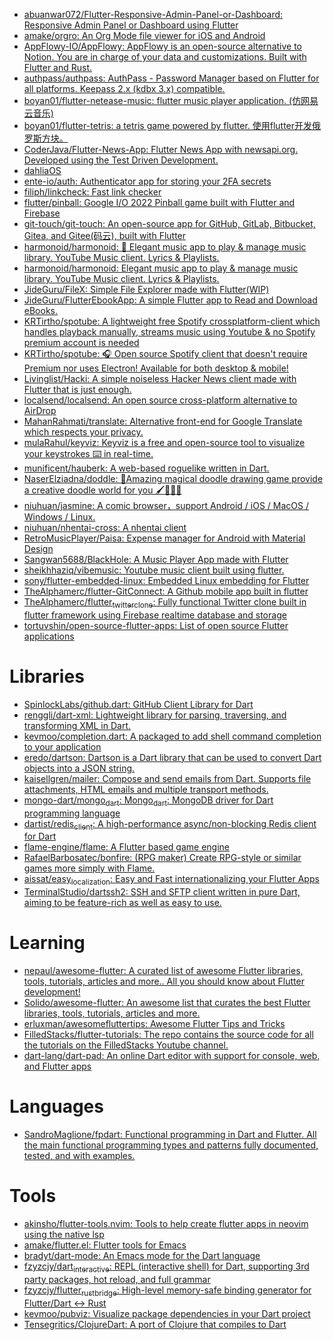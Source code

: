:PROPERTIES:
:ID:       eee56cd2-7fd9-481f-8ed3-af9f38cd59a0
:END:
- [[https://github.com/abuanwar072/Flutter-Responsive-Admin-Panel-or-Dashboard][abuanwar072/Flutter-Responsive-Admin-Panel-or-Dashboard: Responsive Admin Panel or Dashboard using Flutter]]
- [[https://github.com/amake/orgro][amake/orgro: An Org Mode file viewer for iOS and Android]]
- [[https://github.com/AppFlowy-IO/AppFlowy][AppFlowy-IO/AppFlowy: AppFlowy is an open-source alternative to Notion. You are in charge of your data and customizations. Built with Flutter and Rust.]]
- [[https://github.com/authpass/authpass][authpass/authpass: AuthPass - Password Manager based on Flutter for all platforms. Keepass 2.x (kdbx 3.x) compatible.]]
- [[https://github.com/boyan01/flutter-netease-music][boyan01/flutter-netease-music: flutter music player application. (仿网易云音乐)]]
- [[https://github.com/boyan01/flutter-tetris][boyan01/flutter-tetris: a tetris game powered by flutter. 使用flutter开发俄罗斯方块。]]
- [[https://github.com/CoderJava/Flutter-News-App][CoderJava/Flutter-News-App: Flutter News App with newsapi.org. Developed using the Test Driven Development.]]
- [[https://github.com/dahliaOS][dahliaOS]]
- [[https://github.com/ente-io/auth][ente-io/auth: Authenticator app for storing your 2FA secrets]]
- [[https://github.com/filiph/linkcheck][filiph/linkcheck: Fast link checker]]
- [[https://github.com/flutter/pinball][flutter/pinball: Google I/O 2022 Pinball game built with Flutter and Firebase]]
- [[https://github.com/git-touch/git-touch][git-touch/git-touch: An open-source app for GitHub, GitLab, Bitbucket, Gitea, and Gitee(码云), built with Flutter]]
- [[https://github.com/harmonoid/harmonoid][harmonoid/harmonoid: 🎵 Elegant music app to play & manage music library. YouTube Music client. Lyrics & Playlists.]]
- [[https://github.com/harmonoid/harmonoid][harmonoid/harmonoid: Elegant music app to play & manage music library. YouTube Music client. Lyrics & Playlists.]]
- [[https://github.com/JideGuru/FileX][JideGuru/FileX: Simple File Explorer made with Flutter(WIP)]]
- [[https://github.com/JideGuru/FlutterEbookApp][JideGuru/FlutterEbookApp: A simple Flutter app to Read and Download eBooks.]]
- [[https://github.com/KRTirtho/spotube][KRTirtho/spotube: A lightweight free Spotify crossplatform-client which handles playback manually, streams music using Youtube & no Spotify premium account is needed]]
- [[https://github.com/KRTirtho/spotube][KRTirtho/spotube: 🎧 Open source Spotify client that doesn't require Premium nor uses Electron! Available for both desktop & mobile!]]
- [[https://github.com/Livinglist/Hacki][Livinglist/Hacki: A simple noiseless Hacker News client made with Flutter that is just enough.]]
- [[https://github.com/localsend/localsend][localsend/localsend: An open source cross-platform alternative to AirDrop]]
- [[https://github.com/MahanRahmati/translate][MahanRahmati/translate: Alternative front-end for Google Translate which respects your privacy.]]
- [[https://github.com/mulaRahul/keyviz][mulaRahul/keyviz: Keyviz is a free and open-source tool to visualize your keystrokes ⌨️ in real-time.]]
- [[https://github.com/munificent/hauberk][munificent/hauberk: A web-based roguelike written in Dart.]]
- [[https://github.com/NaserElziadna/doddle][NaserElziadna/doddle: 💚Amazing magical doodle drawing game provide a creative doodle world for you 🖌💛🌸💚]]
- [[https://github.com/niuhuan/jasmine][niuhuan/jasmine: A comic browser，support Android / iOS / MacOS / Windows / Linux.]]
- [[https://github.com/niuhuan/nhentai-cross][niuhuan/nhentai-cross: A nhentai client]]
- [[https://github.com/RetroMusicPlayer/Paisa][RetroMusicPlayer/Paisa: Expense manager for Android with Material Design]]
- [[https://github.com/Sangwan5688/BlackHole][Sangwan5688/BlackHole: A Music Player App made with Flutter]]
- [[https://github.com/sheikhhaziq/vibemusic][sheikhhaziq/vibemusic: Youtube music client built using flutter.]]
- [[https://github.com/sony/flutter-embedded-linux][sony/flutter-embedded-linux: Embedded Linux embedding for Flutter]]
- [[https://github.com/TheAlphamerc/flutter-GitConnect][TheAlphamerc/flutter-GitConnect: A Github mobile app built in flutter]]
- [[https://github.com/TheAlphamerc/flutter_twitter_clone][TheAlphamerc/flutter_twitter_clone: Fully functional Twitter clone built in flutter framework using Firebase realtime database and storage]]
- [[https://github.com/tortuvshin/open-source-flutter-apps][tortuvshin/open-source-flutter-apps: List of open source Flutter applications]]

* Libraries
- [[https://github.com/SpinlockLabs/github.dart][SpinlockLabs/github.dart: GitHub Client Library for Dart]]
- [[https://github.com/renggli/dart-xml][renggli/dart-xml: Lightweight library for parsing, traversing, and transforming XML in Dart.]]
- [[https://github.com/kevmoo/completion.dart][kevmoo/completion.dart: A packaged to add shell command completion to your application]]
- [[https://github.com/eredo/dartson][eredo/dartson: Dartson is a Dart library that can be used to convert Dart objects into a JSON string.]]
- [[https://github.com/kaisellgren/mailer][kaisellgren/mailer: Compose and send emails from Dart. Supports file attachments, HTML emails and multiple transport methods.]]
- [[https://github.com/mongo-dart/mongo_dart][mongo-dart/mongo_dart: Mongo_dart: MongoDB driver for Dart programming language]]
- [[https://github.com/dartist/redis_client][dartist/redis_client: A high-performance async/non-blocking Redis client for Dart]]
- [[https://github.com/flame-engine/flame][flame-engine/flame: A Flutter based game engine]]
- [[https://github.com/RafaelBarbosatec/bonfire][RafaelBarbosatec/bonfire: (RPG maker) Create RPG-style or similar games more simply with Flame.]]
- [[https://github.com/aissat/easy_localization][aissat/easy_localization: Easy and Fast internationalizing your Flutter Apps]]
- [[https://github.com/TerminalStudio/dartssh2][TerminalStudio/dartssh2: SSH and SFTP client written in pure Dart, aiming to be feature-rich as well as easy to use.]]

* Learning
- [[https://github.com/nepaul/awesome-flutter][nepaul/awesome-flutter: A curated list of awesome Flutter libraries, tools, tutorials, articles and more.. All you should know about Flutter development!]]
- [[https://github.com/Solido/awesome-flutter][Solido/awesome-flutter: An awesome list that curates the best Flutter libraries, tools, tutorials, articles and more.]]
- [[https://github.com/erluxman/awesomefluttertips][erluxman/awesomefluttertips: Awesome Flutter Tips and Tricks]]
- [[https://github.com/FilledStacks/flutter-tutorials][FilledStacks/flutter-tutorials: The repo contains the source code for all the tutorials on the FilledStacks Youtube channel.]]
- [[https://github.com/dart-lang/dart-pad][dart-lang/dart-pad: An online Dart editor with support for console, web, and Flutter apps]]

* Languages
- [[https://github.com/SandroMaglione/fpdart][SandroMaglione/fpdart: Functional programming in Dart and Flutter. All the main functional programming types and patterns fully documented, tested, and with examples.]]

* Tools
- [[https://github.com/akinsho/flutter-tools.nvim][akinsho/flutter-tools.nvim: Tools to help create flutter apps in neovim using the native lsp]]
- [[https://github.com/amake/flutter.el][amake/flutter.el: Flutter tools for Emacs]]
- [[https://github.com/bradyt/dart-mode][bradyt/dart-mode: An Emacs mode for the Dart language]]
- [[https://github.com/fzyzcjy/dart_interactive][fzyzcjy/dart_interactive: REPL (interactive shell) for Dart, supporting 3rd party packages, hot reload, and full grammar]]
- [[https://github.com/fzyzcjy/flutter_rust_bridge][fzyzcjy/flutter_rust_bridge: High-level memory-safe binding generator for Flutter/Dart <-> Rust]]
- [[https://github.com/kevmoo/pubviz][kevmoo/pubviz: Visualize package dependencies in your Dart project]]
- [[https://github.com/Tensegritics/ClojureDart][Tensegritics/ClojureDart: A port of Clojure that compiles to Dart]]
